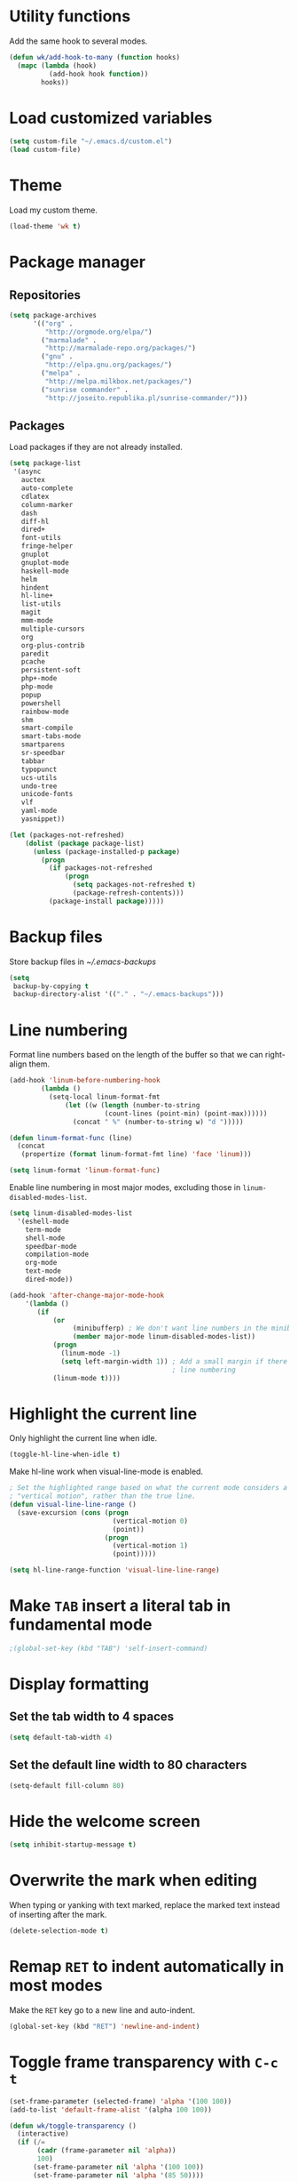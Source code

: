 * Utility functions
Add the same hook to several modes.
#+BEGIN_SRC emacs-lisp
  (defun wk/add-hook-to-many (function hooks)
    (mapc (lambda (hook)
            (add-hook hook function))
          hooks))
#+END_SRC
* Load customized variables
#+BEGIN_SRC emacs-lisp
  (setq custom-file "~/.emacs.d/custom.el")
  (load custom-file)
#+END_SRC
* Theme
Load my custom theme.
#+BEGIN_SRC emacs-lisp
  (load-theme 'wk t)
#+END_SRC
* Package manager
** Repositories
#+BEGIN_SRC emacs-lisp
  (setq package-archives
        '(("org" .
           "http://orgmode.org/elpa/")
          ("marmalade" .
           "http://marmalade-repo.org/packages/")
          ("gnu" .
           "http://elpa.gnu.org/packages/")
          ("melpa" .
           "http://melpa.milkbox.net/packages/")
          ("sunrise commander" .
           "http://joseito.republika.pl/sunrise-commander/")))
#+END_SRC
** Packages
Load packages if they are not already installed.
#+BEGIN_SRC emacs-lisp
  (setq package-list
   '(async
     auctex
     auto-complete
     cdlatex
     column-marker
     dash
     diff-hl
     dired+
     font-utils
     fringe-helper
     gnuplot
     gnuplot-mode
     haskell-mode
     helm
     hindent
     hl-line+
     list-utils
     magit
     mmm-mode
     multiple-cursors
     org
     org-plus-contrib
     paredit
     pcache
     persistent-soft
     php+-mode
     php-mode
     popup
     powershell
     rainbow-mode
     shm
     smart-compile
     smart-tabs-mode
     smartparens
     sr-speedbar
     tabbar
     typopunct
     ucs-utils
     undo-tree
     unicode-fonts
     vlf
     yaml-mode
     yasnippet))

  (let (packages-not-refreshed)
      (dolist (package package-list)
        (unless (package-installed-p package)
          (progn
            (if packages-not-refreshed
                (progn
                  (setq packages-not-refreshed t)
                  (package-refresh-contents)))
            (package-install package)))))
#+END_SRC
* Backup files
Store backup files in [[~/.emacs-backups]]
#+BEGIN_SRC emacs-lisp
  (setq
   backup-by-copying t
   backup-directory-alist '(("." . "~/.emacs-backups")))
#+END_SRC
* Line numbering
Format line numbers based on the length of the buffer so that we can right-align them.
#+BEGIN_SRC emacs-lisp
  (add-hook 'linum-before-numbering-hook
          (lambda ()
            (setq-local linum-format-fmt
                (let ((w (length (number-to-string
                          (count-lines (point-min) (point-max))))))
                  (concat " %" (number-to-string w) "d ")))))

  (defun linum-format-func (line)
    (concat
     (propertize (format linum-format-fmt line) 'face 'linum)))

  (setq linum-format 'linum-format-func)
#+END_SRC

Enable line numbering in most major modes, excluding those in ~linum-disabled-modes-list~.
#+BEGIN_SRC emacs-lisp
  (setq linum-disabled-modes-list
    '(eshell-mode
      term-mode
      shell-mode
      speedbar-mode
      compilation-mode
      org-mode
      text-mode
      dired-mode))

  (add-hook 'after-change-major-mode-hook
      '(lambda ()
         (if
             (or
                  (minibufferp) ; We don't want line numbers in the minibuffer
                  (member major-mode linum-disabled-modes-list))
             (progn
               (linum-mode -1)
               (setq left-margin-width 1)) ; Add a small margin if there is no
                                           ; line numbering
             (linum-mode t))))
#+END_SRC
* Highlight the current line
Only highlight the current line when idle.
#+BEGIN_SRC emacs-lisp
  (toggle-hl-line-when-idle t)
#+END_SRC

Make hl-line work when visual-line-mode is enabled.
#+BEGIN_SRC emacs-lisp
  ; Set the highlighted range based on what the current mode considers a
  ; "vertical motion", rather than the true line.
  (defun visual-line-line-range ()
    (save-excursion (cons (progn
                            (vertical-motion 0)
                            (point))
                          (progn
                            (vertical-motion 1)
                            (point)))))

  (setq hl-line-range-function 'visual-line-line-range)
#+END_SRC
* Make =TAB= insert a literal tab in fundamental mode
#+BEGIN_SRC emacs-lisp
  ;(global-set-key (kbd "TAB") 'self-insert-command)
#+END_SRC
* Display formatting
** Set the tab width to 4 spaces
#+BEGIN_SRC emacs-lisp
  (setq default-tab-width 4)
#+END_SRC
** Set the default line width to 80 characters
#+BEGIN_SRC emacs-lisp
  (setq-default fill-column 80)
#+END_SRC
* Hide the welcome screen
#+BEGIN_SRC emacs-lisp
  (setq inhibit-startup-message t)
#+END_SRC
* Overwrite the mark when editing
When typing or yanking with text marked, replace the marked text instead of
inserting after the mark.
#+BEGIN_SRC emacs-lisp
  (delete-selection-mode t)
#+END_SRC
* Remap =RET= to indent automatically in most modes
Make the =RET= key go to a new line and auto-indent.
#+BEGIN_SRC emacs-lisp
  (global-set-key (kbd "RET") 'newline-and-indent)
#+END_SRC
* Toggle frame transparency with =C-c t=
#+BEGIN_SRC emacs-lisp
  (set-frame-parameter (selected-frame) 'alpha '(100 100))
  (add-to-list 'default-frame-alist '(alpha 100 100))

  (defun wk/toggle-transparency ()
    (interactive)
    (if (/=
         (cadr (frame-parameter nil 'alpha))
         100)
        (set-frame-parameter nil 'alpha '(100 100))
        (set-frame-parameter nil 'alpha '(85 50))))

  (global-set-key (kbd "C-c t") 'wk/toggle-transparency)
#+END_SRC
* Org mode
** General options
Use indented display.
#+BEGIN_SRC emacs-lisp
  (setq org-startup-indented t)
#+END_SRC

Allow mouse interaction.
#+BEGIN_SRC emacs-lisp
  (require 'org-mouse)
#+END_SRC
** Todo options
Add a MOOT option in addition to DONE for tasks which have become irrelevant.
#+BEGIN_SRC emacs-lisp
  (setq org-todo-keywords
        '((sequence "TODO" "|" "DONE" "MOOT")))
#+END_SRC
** Babel
Highlight source code in the org buffer.
#+BEGIN_SRC emacs-lisp
  (setq org-src-fontify-natively t)
#+END_SRC
** Agenda
Add =C-c a= as a global key binding for the agenda.
#+BEGIN_SRC emacs-lisp
  (global-set-key (kbd "C-c a") 'org-agenda)
#+END_SRC

Add files to the default agenda.
#+BEGIN_SRC emacs-lisp
  (add-to-list 'org-agenda-files "~/documents/schedule/")
#+END_SRC
* AucTeX
Enable parsing and saving parsing information.
#+BEGIN_SRC emacs-lisp
  (setq TeX-parse-self t)
  (setq TeX-auto-save t)
#+END_SRC

Set RET to indent automatically, and fix weird wrapping of math.
#+BEGIN_SRC emacs-lisp
  (setq LaTeX-fill-break-at-separators '(\\\[ \\\]))
  (setq TeX-newline-function 'newline-and-indent)
#+END_SRC

Treat lua environments as verbatim.
#+BEGIN_SRC emacs-lisp
  (setq-default LaTeX-verbatim-environments-local '("luacode" "luacode*"))
#+END_SRC
* Quick config file access
Use =M-x edit-init-file= to edit this file.
#+BEGIN_SRC emacs-lisp
  (defun edit-init-file ()
    "Edit init.org in another window."
    (interactive)
    (find-file-other-window
     (concat user-emacs-directory "initialize.org")))
#+END_SRC

Use =M-x edit-theme-file= to edit wk-theme.el, which is my custom theme.
#+BEGIN_SRC emacs-lisp
  (defun edit-theme-file ()
      "Edit wk-theme.el in another window."
      (interactive)
      (find-file-other-window
       (concat user-emacs-directory "wk-theme.el")))
#+END_SRC
* Frame title
Put current file and modified status in the frame title.
#+BEGIN_SRC emacs-lisp
  (setq frame-title-format "%b [%+]")
#+END_SRC
* Speedbar
Use SrSpeedbar to keep the speedbar as a left window in the main emacs frame.

Enable and sr-speedbar.
#+BEGIN_SRC emacs-lisp
  (require 'sr-speedbar)
  (setq speedbar-show-unknown-files t
        sr-speedbar-right-side nil
        sr-speedbar-skip-other-window-p t)
#+END_SRC

Disable images for speedbar.
#+BEGIN_SRC emacs-lisp
  (setq speedbar-use-images nil)
#+END_SRC
* Disable GUI widgets
#+BEGIN_SRC emacs-lisp
  (scroll-bar-mode -1)
  (tool-bar-mode -1)
#+END_SRC
* Cursor
Use a bar as a cursor instead of a box.
#+BEGIN_SRC emacs-lisp
  (setq-default cursor-type 'bar)
#+END_SRC
* Highlight fill column
Mark the fill column with a red box in programming modes.
#+BEGIN_SRC emacs-lisp
  (add-hook 'prog-mode-hook '(lambda () (column-marker-1 fill-column)))
#+END_SRC
* Smartparens
Set up smartparens and configure it to work like paredit.
#+BEGIN_SRC emacs-lisp
  (require 'smartparens-config) ; Setup standard configuration
  (sp-use-paredit-bindings) ; Use keybindings that are like paredit

  (add-hook 'smartparens-mode-hook
            '(lambda ()
               (setq ; Skip over closing delimiters instead of adding new ones
                     sp-autoskip-closing-pair 'always

                     ; Only kill forwards when using C-k
                     sp-hybrid-kill-entire-symbol nil)))

  (smartparens-global-mode)
  (show-smartparens-global-mode)
#+END_SRC

Turn on strict mode when editing lisp.
#+BEGIN_SRC emacs-lisp
  (wk/add-hook-to-many
   '(lambda () (smartparens-strict-mode t))
   '(emacs-lisp-mode-hook
     eval-expression-minibuffer-setup-hook
     ielm-mode-hook
     lisp-mode-hook
     lisp-interaction-mode-hook
     scheme-mode-hook))
#+END_SRC
* Shell
Set shell behavior to be more natural.
#+BEGIN_SRC emacs-lisp
  (setq comint-scroll-to-bottom-on-input t
        comint-scroll-to-bottom-on-output t
        comint-scroll-show-maximum-output t
        comint-input-ignoredups t ; Ignore duplicate commands in history
        comint-completion-addsuffix t ; Add "/" or " " after autocompletion of
                                      ; directory and file names
        comint-buffer-maximum-size 20000 ; Increase the maximum buffer size
        comint-input-ring-size 5000) ; Increase the maximum history size

  (add-hook 'shell-mode-hook 'ansi-color-for-comint-mode-on)
#+END_SRC
* Trailing whitespace
#+BEGIN_SRC emacs-lisp
  (setq-default show-trailing-whitespace t)
#+END_SRC
* Dired
Reuse the same buffer for dired instead of making a new one each time we change locations.
#+BEGIN_SRC emacs-lisp
  (toggle-diredp-find-file-reuse-dir 1)
#+END_SRC

Hide dotfiles in dired by default.
#+BEGIN_SRC emacs-lisp
  (setq dired-omit-files
        (concat "^\\..*$"))
  (add-hook 'dired-mode-hook '(lambda () (setq dired-omit-mode t)))
#+END_SRC
* Undo/redo
Use undo-tree to manage undo/redo.
#+BEGIN_SRC emacs-lisp
  (global-undo-tree-mode 1)
#+END_SRC

Set =C-z= to undo and =C-S-z= to redo, rather than =C-x u=.
#+BEGIN_SRC emacs-lisp
  (global-set-key (kbd "C-z") 'undo)
  (global-set-key (kbd "C-S-z") 'undo-tree-redo)
#+END_SRC
* Line wrapping
Enable line wrapping in some modes.
#+BEGIN_SRC emacs-lisp
  (wk/add-hook-to-many
   (lambda () (visual-line-mode t))
   '(org-mode-hook
     text-mode-hook))
#+END_SRC
* Spellcheck
Enable spell-checking in some modes.
#+BEGIN_SRC emacs-lisp
  (wk/add-hook-to-many
   (lambda () (flyspell-mode t))
   '(org-mode-hook
     text-mode-hook))
#+END_SRC
* Typographical punctuation
Set up typopunct mode, which enable smart quotes and other unicode typographical punctuation.
#+BEGIN_SRC emacs-lisp
  (require 'typopunct)
  (typopunct-change-language 'english t)
#+END_SRC
* Haskell mode
#+BEGIN_SRC emacs-lisp
  (require 'haskell-interactive-mode)
  (require 'haskell-process)
  (add-hook 'haskell-mode-hook 'interactive-haskell-mode)

  (custom-set-variables
    '(haskell-process-suggest-remove-import-lines t)
    '(haskell-process-auto-import-loaded-modules t)
    '(haskell-process-log t))

  (define-key haskell-mode-map (kbd "C-c C-l") 'haskell-process-load-or-reload)
  (define-key haskell-mode-map (kbd "C-`") 'haskell-interactive-bring)
  (define-key haskell-mode-map (kbd "C-c C-t") 'haskell-process-do-type)
  (define-key haskell-mode-map (kbd "C-c C-i") 'haskell-process-do-info)
  (define-key haskell-mode-map (kbd "C-c C-c") 'haskell-process-cabal-build)
  (define-key haskell-mode-map (kbd "C-c C-k") 'haskell-interactive-mode-clear)
  (define-key haskell-mode-map (kbd "C-c c") 'haskell-process-cabal)
  (define-key haskell-mode-map (kbd "SPC") 'haskell-mode-contextual-space)

  (define-key haskell-cabal-mode-map (kbd "C-`") 'haskell-interactive-bring)
  (define-key haskell-cabal-mode-map (kbd "C-c C-k") 'haskell-interactive-mode-clear)
  (define-key haskell-cabal-mode-map (kbd "C-c C-c") 'haskell-process-cabal-build)
  (define-key haskell-cabal-mode-map (kbd "C-c c") 'haskell-process-cabal)
#+END_SRC
* HTML5 in nXML mode
Validate HTML5 in nXML mode when the appropriate xmlns is provided.
#+BEGIN_SRC emacs-lisp
  (add-to-list 'load-path "~/.emacs.d/html5-el/")

  (eval-after-load "rng-loc"
    '(add-to-list 'rng-schema-locating-files "~/.emacs.d/html5-el/schemas.xml"))

  (require 'whattf-dt)
#+END_SRC
* Show column numbers
#+BEGIN_SRC emacs-lisp
  (column-number-mode t)
#+END_SRC
* Set fringes
#+BEGIN_SRC emacs-lisp
  (fringe-mode '(0 . 10))
#+END_SRC
* Show up/down arrows in the fringe
#+BEGIN_SRC emacs-lisp
  (setq-default indicate-buffer-boundaries '((t) (up . right) (down . right)))
#+END_SRC
* Helm
Enable helm and set useful keybindings.
#+BEGIN_SRC emacs-lisp
  (require 'helm)
  (require 'helm-config)
  (helm-autoresize-mode t)

  (global-set-key (kbd "M-x") 'helm-M-x)
  (global-set-key (kbd "M-y") 'helm-show-kill-ring)
  (global-set-key (kbd "C-x b") 'helm-mini)
  (global-set-key (kbd "C-x C-f") 'helm-find-files)
#+END_SRC
* YASnippet
Enable YASnippet everywhere.
#+BEGIN_SRC emacs-lisp
  ;(yas-global-mode 1)
#+END_SRC
* GDB
Use the multi-window layout for GDB.
#+BEGIN_SRC emacs-lisp
  (setq gdb-many-windows t)
#+END_SRC
* C mode
Set indentation to 4 spaces.
#+BEGIN_SRC emacs-lisp
  (setq c-basic-offset 4)
  (add-hook 'c-mode-hook (lambda () (setq indent-tabs-mode nil)))
#+END_SRC
* Assembly
Add Y86 to the list of known files.
#+BEGIN_SRC emacs-lisp
  (add-to-list 'auto-mode-alist '("\\.ys" . asm-mode))
#+END_SRC

Use # to start comments.
#+BEGIN_SRC emacs-lisp
  (setq asm-comment-char ?#)
#+END_SRC
* Machine-specific configuration
Load local.el to enable machine-specific settings that don't get saved in git.
#+BEGIN_SRC emacs-lisp
  (load "~/.emacs.d/local" t)
#+END_SRC
* Windows
Always split the screen vertically.
#+BEGIN_SRC emacs-lisp
  (setq split-height-threshold nil)
  (setq split-width-threshold 0)
#+END_SRC
